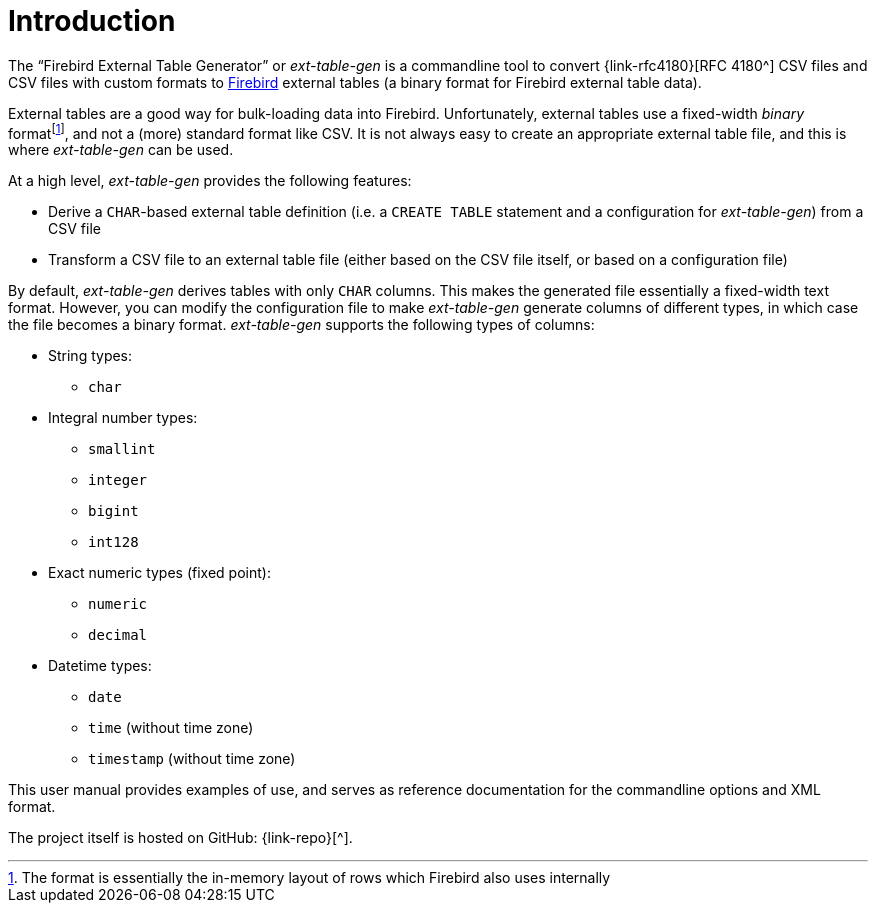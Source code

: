 [#intro]
= Introduction

// SPDX-FileCopyrightText: 2023 Mark Rotteveel
// SPDX-License-Identifier: Apache-2.0

The "`Firebird External Table Generator`" or _ext-table-gen_ is a commandline tool to convert {link-rfc4180}[RFC 4180^] CSV files and CSV files with custom formats to https://www.firebirdsql.org/[Firebird^] external tables (a binary format for Firebird external table data).

External tables are a good way for bulk-loading data into Firebird.
Unfortunately, external tables use a fixed-width _binary_ formatfootnote:[The format is essentially the in-memory layout of rows which Firebird also uses internally], and not a (more) standard format like CSV.
It is not always easy to create an appropriate external table file, and this is where _ext-table-gen_ can be used.

At a high level, _ext-table-gen_ provides the following features:

* Derive a `CHAR`-based external table definition (i.e. a `CREATE TABLE` statement and a configuration for _ext-table-gen_) from a CSV file
* Transform a CSV file to an external table file (either based on the CSV file itself, or based on a configuration file)

By default, _ext-table-gen_ derives tables with only `CHAR` columns.
This makes the generated file essentially a fixed-width text format.
However, you can modify the configuration file to make _ext-table-gen_ generate columns of different types, in which case the file becomes a binary format.
_ext-table-gen_ supports the following types of columns:

* String types:
** `char`
* Integral number types:
** `smallint`
** `integer`
** `bigint`
** `int128`
* Exact numeric types (fixed point):
** `numeric`
** `decimal`
* Datetime types:
** `date`
** `time` (without time zone)
** `timestamp` (without time zone)

This user manual provides examples of use, and serves as reference documentation for the commandline options and XML format.

The project itself is hosted on GitHub: {link-repo}[^].